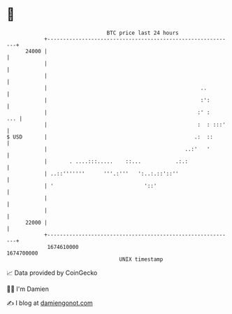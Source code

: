 * 👋

#+begin_example
                                   BTC price last 24 hours                    
               +------------------------------------------------------------+ 
         24000 |                                                            | 
               |                                                            | 
               |                                                            | 
               |                                                 ..         | 
               |                                                 :':        | 
               |                                                :' :    ... | 
               |                                                :  : :::'   | 
   $ USD       |                                               .:  ::       | 
               |                                            ..:'   '        | 
               |       . ....:::.....    ::...           .:.:               | 
               | ..::'''''''      '''.:'''   ':..:.::'::''                  | 
               | '                             '::'                         | 
               |                                                            | 
               |                                                            | 
         22000 |                                                            | 
               +------------------------------------------------------------+ 
                1674610000                                        1674700000  
                                       UNIX timestamp                         
#+end_example
📈 Data provided by CoinGecko

🧑‍💻 I'm Damien

✍️ I blog at [[https://www.damiengonot.com][damiengonot.com]]

